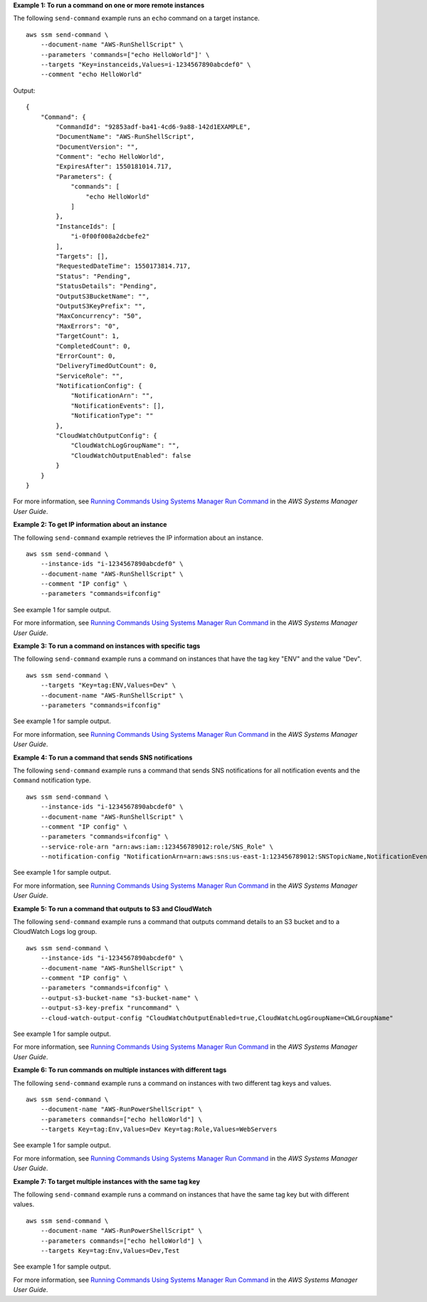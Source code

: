 **Example 1: To run a command on one or more remote instances**

The following ``send-command`` example runs an ``echo`` command on a target instance. ::

    aws ssm send-command \
        --document-name "AWS-RunShellScript" \
        --parameters 'commands=["echo HelloWorld"]' \
        --targets "Key=instanceids,Values=i-1234567890abcdef0" \
        --comment "echo HelloWorld"
  
Output::

    {
        "Command": {
            "CommandId": "92853adf-ba41-4cd6-9a88-142d1EXAMPLE",
            "DocumentName": "AWS-RunShellScript",
            "DocumentVersion": "",
            "Comment": "echo HelloWorld",
            "ExpiresAfter": 1550181014.717,
            "Parameters": {
                "commands": [
                    "echo HelloWorld"
                ]
            },
            "InstanceIds": [
                "i-0f00f008a2dcbefe2"
            ],
            "Targets": [],
            "RequestedDateTime": 1550173814.717,
            "Status": "Pending",
            "StatusDetails": "Pending",
            "OutputS3BucketName": "",
            "OutputS3KeyPrefix": "",
            "MaxConcurrency": "50",
            "MaxErrors": "0",
            "TargetCount": 1,
            "CompletedCount": 0,
            "ErrorCount": 0,
            "DeliveryTimedOutCount": 0,
            "ServiceRole": "",
            "NotificationConfig": {
                "NotificationArn": "",
                "NotificationEvents": [],
                "NotificationType": ""
            },
            "CloudWatchOutputConfig": {
                "CloudWatchLogGroupName": "",
                "CloudWatchOutputEnabled": false
            }
        }
    }

For more information, see `Running Commands Using Systems Manager Run Command <https://docs.aws.amazon.com/systems-manager/latest/userguide/run-command.html>`__ in the *AWS Systems Manager User Guide*.

**Example 2: To get IP information about an instance**

The following ``send-command`` example retrieves the IP information about an instance. ::

    aws ssm send-command \
        --instance-ids "i-1234567890abcdef0" \
        --document-name "AWS-RunShellScript" \
        --comment "IP config" \
        --parameters "commands=ifconfig"

See example 1 for sample output.

For more information, see `Running Commands Using Systems Manager Run Command <https://docs.aws.amazon.com/systems-manager/latest/userguide/run-command.html>`__ in the *AWS Systems Manager User Guide*.

**Example 3: To run a command on instances with specific tags**

The following ``send-command`` example runs a command on instances that have the tag key "ENV" and the value "Dev". ::

    aws ssm send-command \
        --targets "Key=tag:ENV,Values=Dev" \
        --document-name "AWS-RunShellScript" \
        --parameters "commands=ifconfig"

See example 1 for sample output.

For more information, see `Running Commands Using Systems Manager Run Command <https://docs.aws.amazon.com/systems-manager/latest/userguide/run-command.html>`__ in the *AWS Systems Manager User Guide*.

**Example 4: To run a command that sends SNS notifications**

The following ``send-command`` example runs a command that sends SNS notifications for all notification events and the ``Command`` notification type. ::

    aws ssm send-command \
        --instance-ids "i-1234567890abcdef0" \
        --document-name "AWS-RunShellScript" \
        --comment "IP config" \
        --parameters "commands=ifconfig" \
        --service-role-arn "arn:aws:iam::123456789012:role/SNS_Role" \
        --notification-config "NotificationArn=arn:aws:sns:us-east-1:123456789012:SNSTopicName,NotificationEvents=All,NotificationType=Command"

See example 1 for sample output.

For more information, see `Running Commands Using Systems Manager Run Command <https://docs.aws.amazon.com/systems-manager/latest/userguide/run-command.html>`__ in the *AWS Systems Manager User Guide*.

**Example 5: To run a command that outputs to S3 and CloudWatch**

The following ``send-command`` example runs a command that outputs command details to an S3 bucket and to a CloudWatch Logs log group. ::

    aws ssm send-command \
        --instance-ids "i-1234567890abcdef0" \
        --document-name "AWS-RunShellScript" \
        --comment "IP config" \
        --parameters "commands=ifconfig" \
        --output-s3-bucket-name "s3-bucket-name" \
        --output-s3-key-prefix "runcommand" \
        --cloud-watch-output-config "CloudWatchOutputEnabled=true,CloudWatchLogGroupName=CWLGroupName"

See example 1 for sample output.

For more information, see `Running Commands Using Systems Manager Run Command <https://docs.aws.amazon.com/systems-manager/latest/userguide/run-command.html>`__ in the *AWS Systems Manager User Guide*.

**Example 6: To run commands on multiple instances with different tags**

The following ``send-command`` example runs a command on instances with two different tag keys and values. ::

    aws ssm send-command \
        --document-name "AWS-RunPowerShellScript" \
        --parameters commands=["echo helloWorld"] \
        --targets Key=tag:Env,Values=Dev Key=tag:Role,Values=WebServers

See example 1 for sample output.

For more information, see `Running Commands Using Systems Manager Run Command <https://docs.aws.amazon.com/systems-manager/latest/userguide/run-command.html>`__ in the *AWS Systems Manager User Guide*.

**Example 7: To target multiple instances with the same tag key**

The following ``send-command`` example runs a command on instances that have the same tag key but with different values. ::

    aws ssm send-command \
        --document-name "AWS-RunPowerShellScript" \
        --parameters commands=["echo helloWorld"] \
        --targets Key=tag:Env,Values=Dev,Test

See example 1 for sample output.

For more information, see `Running Commands Using Systems Manager Run Command <https://docs.aws.amazon.com/systems-manager/latest/userguide/run-command.html>`__ in the *AWS Systems Manager User Guide*.
